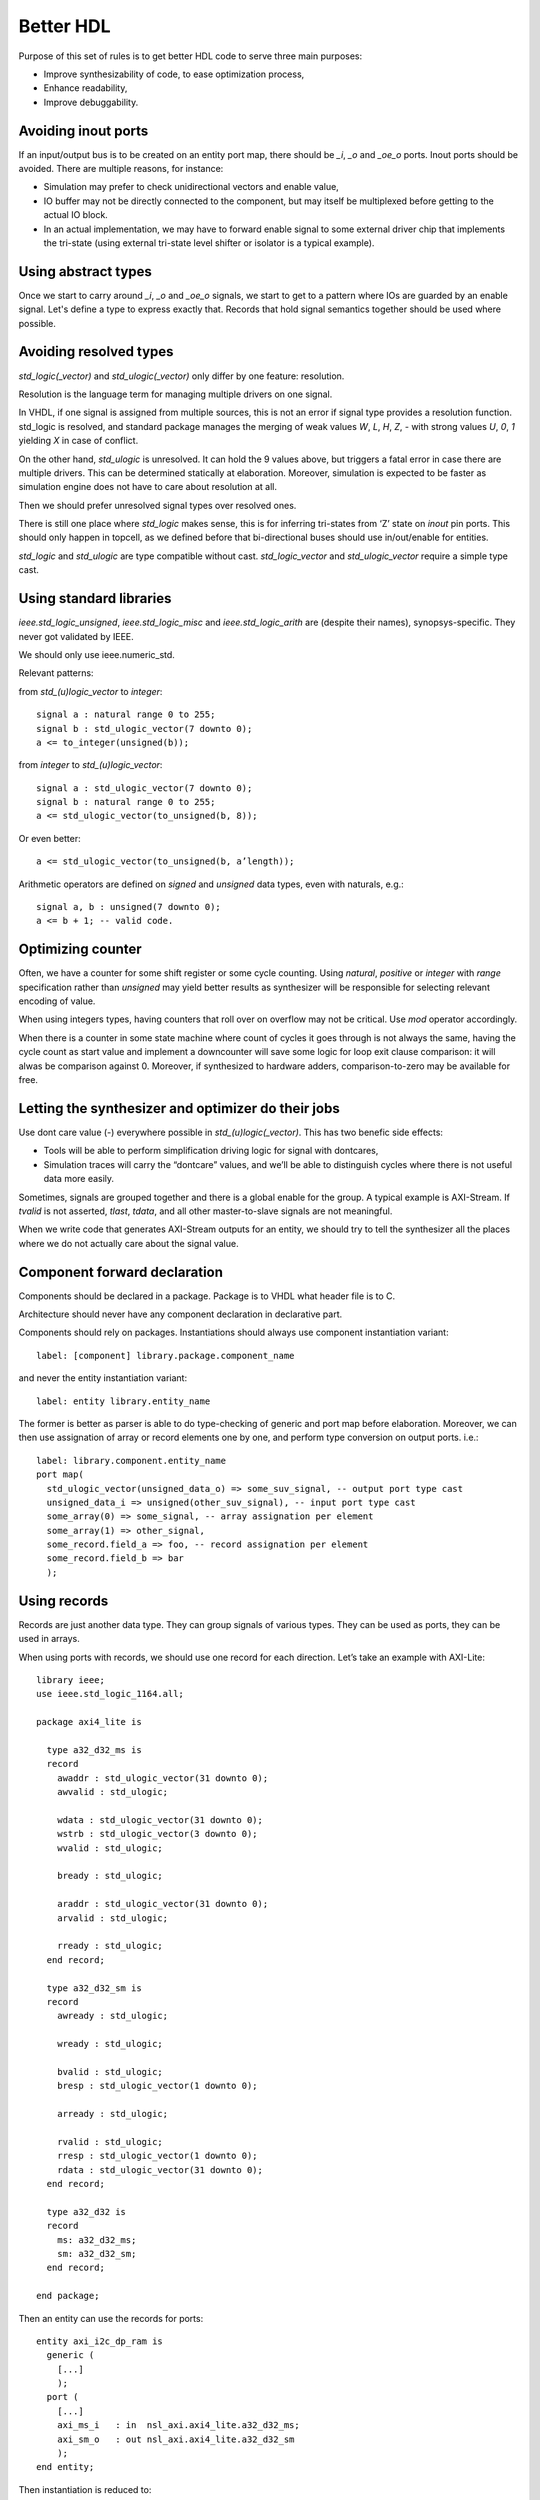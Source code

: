 ==========
Better HDL
==========

Purpose of this set of rules is to get better HDL code to serve three
main purposes:

* Improve synthesizability of code, to ease optimization process,

* Enhance readability,

* Improve debuggability.

Avoiding inout ports
====================

If an input/output bus is to be created on an entity port map, there
should be `_i`, `_o` and `_oe_o` ports. Inout ports should be
avoided. There are multiple reasons, for instance:

* Simulation may prefer to check unidirectional vectors and enable
  value,

* IO buffer may not be directly connected to the component, but may
  itself be multiplexed before getting to the actual IO block.

* In an actual implementation, we may have to forward enable signal to
  some external driver chip that implements the tri-state (using
  external tri-state level shifter or isolator is a typical example).

Using abstract types
====================

Once we start to carry around `_i`, `_o` and `_oe_o` signals, we start
to get to a pattern where IOs are guarded by an enable signal.  Let's
define a type to express exactly that.  Records that hold signal
semantics together should be used where possible.

Avoiding resolved types
=======================

`std_logic(_vector)` and `std_ulogic(_vector)` only differ by one
feature: resolution.

Resolution is the language term for managing multiple drivers on one
signal.

In VHDL, if one signal is assigned from multiple sources, this is not
an error if signal type provides a resolution function. std_logic is
resolved, and standard package manages the merging of weak values `W`,
`L`, `H`, `Z`, `-` with strong values `U`, `0`, `1` yielding `X` in
case of conflict.

On the other hand, `std_ulogic` is unresolved. It can hold the 9 values
above, but triggers a fatal error in case there are multiple
drivers. This can be determined statically at elaboration. Moreover,
simulation is expected to be faster as simulation engine does not have
to care about resolution at all.

Then we should prefer unresolved signal types over resolved ones.

There is still one place where `std_logic` makes sense, this is for
inferring tri-states from ‘Z’ state on `inout` pin ports. This should
only happen in topcell, as we defined before that bi-directional buses
should use in/out/enable for entities.

`std_logic` and `std_ulogic` are type compatible without cast.
`std_logic_vector` and `std_ulogic_vector` require a simple type cast.

Using standard libraries
========================

`ieee.std_logic_unsigned`, `ieee.std_logic_misc` and
`ieee.std_logic_arith` are (despite their names),
synopsys-specific. They  never got validated by IEEE.

We should only use ieee.numeric_std.

Relevant patterns:

from `std_(u)logic_vector` to `integer`::

  signal a : natural range 0 to 255;
  signal b : std_ulogic_vector(7 downto 0);
  a <= to_integer(unsigned(b));

from `integer` to `std_(u)logic_vector`::

  signal a : std_ulogic_vector(7 downto 0);
  signal b : natural range 0 to 255;
  a <= std_ulogic_vector(to_unsigned(b, 8));

Or even better::

  a <= std_ulogic_vector(to_unsigned(b, a’length));

Arithmetic operators are defined on `signed` and `unsigned` data
types, even with naturals, e.g.::

  signal a, b : unsigned(7 downto 0);
  a <= b + 1; -- valid code.

Optimizing counter
==================

Often, we have a counter for some shift register or some cycle
counting. Using `natural`, `positive` or `integer` with `range`
specification rather than `unsigned` may yield better results as
synthesizer will be responsible for selecting relevant encoding of
value.

When using integers types, having counters that roll over on overflow
may not be critical. Use `mod` operator accordingly.

When there is a counter in some state machine where count of cycles it
goes through is not always the same, having the cycle count as start
value and implement a downcounter will save some logic for loop exit
clause comparison: it will alwas be comparison against 0.  Moreover,
if synthesized to hardware adders, comparison-to-zero may be available
for free.

Letting the synthesizer and optimizer do their jobs
===================================================

Use dont care value (`-`) everywhere possible in
`std_(u)logic(_vector)`. This has two benefic side effects:

* Tools will be able to perform simplification driving logic for
  signal with dontcares,

* Simulation traces will carry the “dontcare” values, and we’ll be
  able to distinguish cycles where there is not useful data more
  easily.

Sometimes, signals are grouped together and there is a global enable
for the group. A typical example is AXI-Stream. If `tvalid` is not
asserted, `tlast`, `tdata`, and all other master-to-slave signals are
not meaningful.

When we write code that generates AXI-Stream outputs for an entity, we
should try to tell the synthesizer all the places where we do not
actually care about the signal value.

.. TODO

.. In the above picture, understanding the actual behavior of shift
.. register is easier with a (others => ‘-’) initialization. Synthesized
.. version will probably takes useless values from some MUX input.

Component forward declaration
=============================

Components should be declared in a package. Package is to VHDL what
header file is to C.

Architecture should never have any component declaration in
declarative part.

Components should rely on packages. Instantiations should always use
component instantiation variant::

  label: [component] library.package.component_name

and never the entity instantiation variant::

  label: entity library.entity_name

The former is better as parser is able to do type-checking of generic
and port map before elaboration. Moreover, we can then use assignation
of array or record elements one by one, and perform type conversion on
output ports. i.e.::

  label: library.component.entity_name
  port map(
    std_ulogic_vector(unsigned_data_o) => some_suv_signal, -- output port type cast
    unsigned_data_i => unsigned(other_suv_signal), -- input port type cast
    some_array(0) => some_signal, -- array assignation per element
    some_array(1) => other_signal,
    some_record.field_a => foo, -- record assignation per element
    some_record.field_b => bar
    );

Using records
=============

Records are just another data type. They can group signals of various
types. They can be used as ports, they can be used in arrays.

When using ports with records, we should use one record for each
direction. Let’s take an example with AXI-Lite::

  library ieee;
  use ieee.std_logic_1164.all;

  package axi4_lite is

    type a32_d32_ms is
    record
      awaddr : std_ulogic_vector(31 downto 0);
      awvalid : std_ulogic;

      wdata : std_ulogic_vector(31 downto 0);
      wstrb : std_ulogic_vector(3 downto 0);
      wvalid : std_ulogic;

      bready : std_ulogic;

      araddr : std_ulogic_vector(31 downto 0);
      arvalid : std_ulogic;

      rready : std_ulogic;
    end record;

    type a32_d32_sm is
    record
      awready : std_ulogic;

      wready : std_ulogic;

      bvalid : std_ulogic;
      bresp : std_ulogic_vector(1 downto 0);

      arready : std_ulogic;

      rvalid : std_ulogic;
      rresp : std_ulogic_vector(1 downto 0);
      rdata : std_ulogic_vector(31 downto 0);
    end record;

    type a32_d32 is
    record
      ms: a32_d32_ms;
      sm: a32_d32_sm;
    end record;

  end package;

Then an entity can use the records for ports::

  entity axi_i2c_dp_ram is
    generic (
      [...]
      );
    port (
      [...]
      axi_ms_i   : in  nsl_axi.axi4_lite.a32_d32_ms;
      axi_sm_o   : out nsl_axi.axi4_lite.a32_d32_sm
      );
  end entity;

Then instantiation is reduced to::

  signal axi_mem : nsl_axi.axi4_lite.a32_d32;

  [...]

  dpram: nsl.axi_i2c.axi_i2c_dpram
    [...]
    port map(
      [...]
      axi_ms_i => axi_mem.ms,
      axi_sm_o => axi_mem.sm,
      [...]
      );
